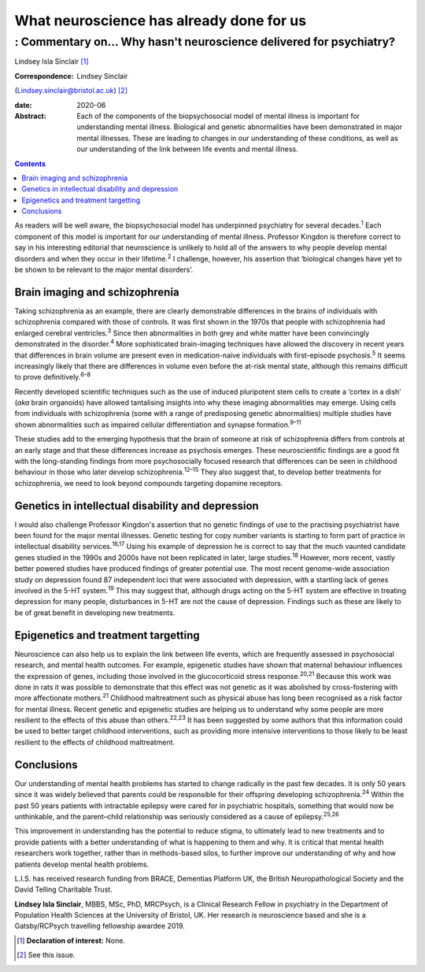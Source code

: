 =========================================
What neuroscience has already done for us
=========================================
------------------------------------------------------------------
: Commentary on… Why hasn't neuroscience delivered for psychiatry?
------------------------------------------------------------------



Lindsey Isla Sinclair [1]_

:Correspondence: Lindsey Sinclair
(Lindsey.sinclair@bristol.ac.uk) [2]_

:date: 2020-06

:Abstract:
   Each of the components of the biopsychosocial model of mental illness
   is important for understanding mental illness. Biological and genetic
   abnormalities have been demonstrated in major mental illnesses. These
   are leading to changes in our understanding of these conditions, as
   well as our understanding of the link between life events and mental
   illness.


.. contents::
   :depth: 3
..

As readers will be well aware, the biopsychosocial model has underpinned
psychiatry for several decades.\ :sup:`1` Each component of this model
is important for our understanding of mental illness. Professor Kingdon
is therefore correct to say in his interesting editorial that
neuroscience is unlikely to hold all of the answers to why people
develop mental disorders and when they occur in their
lifetime.\ :sup:`2` I challenge, however, his assertion that ‘biological
changes have yet to be shown to be relevant to the major mental
disorders’.

.. _sec1:

Brain imaging and schizophrenia
===============================

Taking schizophrenia as an example, there are clearly demonstrable
differences in the brains of individuals with schizophrenia compared
with those of controls. It was first shown in the 1970s that people with
schizophrenia had enlarged cerebral ventricles.\ :sup:`3` Since then
abnormalities in both grey and white matter have been convincingly
demonstrated in the disorder.\ :sup:`4` More sophisticated brain-imaging
techniques have allowed the discovery in recent years that differences
in brain volume are present even in medication-naive individuals with
first-episode psychosis.\ :sup:`5` It seems increasingly likely that
there are differences in volume even before the at-risk mental state,
although this remains difficult to prove definitively.\ :sup:`6–8`

Recently developed scientific techniques such as the use of induced
pluripotent stem cells to create a ‘cortex in a dish’ (*aka* brain
organoids) have allowed tantalising insights into why these imaging
abnormalities may emerge. Using cells from individuals with
schizophrenia (some with a range of predisposing genetic abnormalities)
multiple studies have shown abnormalities such as impaired cellular
differentiation and synapse formation.\ :sup:`9–11`

These studies add to the emerging hypothesis that the brain of someone
at risk of schizophrenia differs from controls at an early stage and
that these differences increase as psychosis emerges. These
neuroscientific findings are a good fit with the long-standing findings
from more psychosocially focused research that differences can be seen
in childhood behaviour in those who later develop
schizophrenia.\ :sup:`12–15` They also suggest that, to develop better
treatments for schizophrenia, we need to look beyond compounds targeting
dopamine receptors.

.. _sec2:

Genetics in intellectual disability and depression
==================================================

I would also challenge Professor Kingdon's assertion that no genetic
findings of use to the practising psychiatrist have been found for the
major mental illnesses. Genetic testing for copy number variants is
starting to form part of practice in intellectual disability
services.\ :sup:`16,17` Using his example of depression he is correct to
say that the much vaunted candidate genes studied in the 1990s and 2000s
have not been replicated in later, large studies.\ :sup:`18` However,
more recent, vastly better powered studies have produced findings of
greater potential use. The most recent genome-wide association study on
depression found 87 independent loci that were associated with
depression, with a startling lack of genes involved in the 5-HT
system.\ :sup:`19` This may suggest that, although drugs acting on the
5-HT system are effective in treating depression for many people,
disturbances in 5-HT are not the cause of depression. Findings such as
these are likely to be of great benefit in developing new treatments.

.. _sec3:

Epigenetics and treatment targetting
====================================

Neuroscience can also help us to explain the link between life events,
which are frequently assessed in psychosocial research, and mental
health outcomes. For example, epigenetic studies have shown that
maternal behaviour influences the expression of genes, including those
involved in the glucocorticoid stress response.\ :sup:`20,21` Because
this work was done in rats it was possible to demonstrate that this
effect was not genetic as it was abolished by cross-fostering with more
affectionate mothers.\ :sup:`21` Childhood maltreatment such as physical
abuse has long been recognised as a risk factor for mental illness.
Recent genetic and epigenetic studies are helping us to understand why
some people are more resilient to the effects of this abuse than
others.\ :sup:`22,23` It has been suggested by some authors that this
information could be used to better target childhood interventions, such
as providing more intensive interventions to those likely to be least
resilient to the effects of childhood maltreatment.

.. _sec4:

Conclusions
===========

Our understanding of mental health problems has started to change
radically in the past few decades. It is only 50 years since it was
widely believed that parents could be responsible for their offspring
developing schizophrenia.\ :sup:`24` Within the past 50 years patients
with intractable epilepsy were cared for in psychiatric hospitals,
something that would now be unthinkable, and the parent–child
relationship was seriously considered as a cause of
epilepsy.\ :sup:`25,26`

This improvement in understanding has the potential to reduce stigma, to
ultimately lead to new treatments and to provide patients with a better
understanding of what is happening to them and why. It is critical that
mental health researchers work together, rather than in methods-based
silos, to further improve our understanding of why and how patients
develop mental health problems.

L.I.S. has received research funding from BRACE, Dementias Platform UK,
the British Neuropathological Society and the David Telling Charitable
Trust.

**Lindsey Isla Sinclair**, MBBS, MSc, PhD, MRCPsych, is a Clinical
Research Fellow in psychiatry in the Department of Population Health
Sciences at the University of Bristol, UK. Her research is neuroscience
based and she is a Gatsby/RCPsych travelling fellowship awardee 2019.

.. [1]
   **Declaration of interest:** None.

.. [2]
   See this issue.
